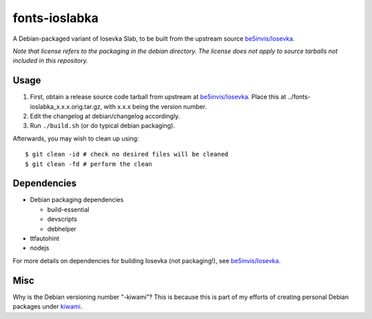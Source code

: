 ##############
fonts-ioslabka
##############

|License: MIT|

A Debian-packaged variant of Iosevka Slab, to be built from the upstream
source `be5invis/Iosevka <https://github.com/be5invis/Iosevka>`_.

*Note that license refers to the packaging in the debian directory. The
license does not apply to source tarballs not included in this
repository.*

Usage
======

#. First, obtain a release source code tarball from upstream at
   `be5invis/Iosevka <https://github.com/be5invis/Iosevka>`_. Place this
   at ../fonts-ioslabka_x.x.x.orig.tar.gz, with x.x.x being the version
   number.
#. Edit the changelog at debian/changelog accordingly.
#. Run ``./build.sh`` (or do typical debian packaging).

Afterwards, you may wish to clean up using::

	$ git clean -id # check no desired files will be cleaned
	$ git clean -fd # perform the clean

Dependencies
============

* Debian packaging dependencies

  * build-essential
  * devscripts
  * debhelper

* ttfautohint
* nodejs

For more details on dependencies for building Iosevka (not packaging!),
see `be5invis/Iosevka <https://github.com/be5invis/Iosevka>`_.

Misc
====

Why is the Debian versioning number "-kiwami"? This is because this is
part of my efforts of creating personal Debian packages under
`kiwami <https://github.com/chuahou/kiwami>`_.

.. |License: MIT| image:: https://img.shields.io/badge/License-MIT-yellow.svg
	:target: https://opensource.org/licenses/MIT
